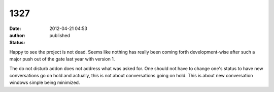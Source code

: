 1327
####
:date: 2012-04-21 04:53
:author:  
:status: published

Happy to see the project is not dead. Seems like nothing has really been coming forth development-wise after such a major push out of the gate last year with version 1.

The do not disturb addon does not address what was asked for. One should not have to change one's status to have new conversations go on hold and actually, this is not about conversations going on hold. This is about new conversation windows simple being minimized.
